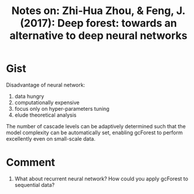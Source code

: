 #+TITLE: Notes on: Zhi-Hua Zhou, & Feng, J. (2017): Deep forest: towards an alternative to deep neural networks
#+KEYWORDS: gcforest, multi-grained cascade forest, representation learning,
#+KEYWORDS: cascade forest, multi-grained scanning, random

* Gist

Disadvantage of neural network:
1. data hungry
2. computationally expensive
3. focus only on hyper-parameters tuning
4. elude theoretical analysis

The number of cascade levels can be adaptively determined such that the model
complexity can be automatically set, enabling gcForest to perform excellently
even on small-scale data.

* Comment

1. What about recurrent neural network?  How could you apply gcForest to
   sequential data?
